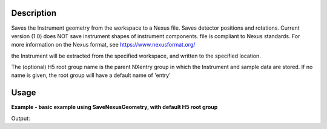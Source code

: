 
.. algorithm::

.. summary::

.. relatedalgorithms::

.. properties::

Description
-----------

Saves the Instrument geometry from the workspace to a Nexus file. Saves detector positions and rotations.
Current version (1.0) does NOT save instrument shapes of instrument components. file is compliant to Nexus standards.
For more information on the Nexus format, see https://www.nexusformat.org/

the Instrument will be extracted from the specified workspace, and written to the specified location.

The (optional) H5 root group name is the parent NXentry group in which the Instrument and sample data are stored.
If no name is given, the root group will have a default name of 'entry'


Usage
-----

**Example - basic example using SaveNexusGeometry, with default H5 root group**

.. testcode:: SaveNexusGeometryExampleDefault

	import os

	ws = CreateSampleWorkspace()
	file_name  = "example_save_nexus_geometry.nxs"
	path = os.path.join(os.path.expanduser("~"), file_name)

	SaveNexusGeometry(ws, path)
	print(os.path.isfile(path))



Output:

.. testoutput:: SaveNexusGeometryExampleDefault

	True

.. testcleanup:: SaveNexusGeometryExampleDefault

    import os
    def removeFiles(files):
      for ws in files:
        try:
          path = os.path.join(os.path.expanduser("~"), ws)
          os.remove(path)
        except:
          pass

    removeFiles([file_name])

.. categories::

.. sourcelink::
